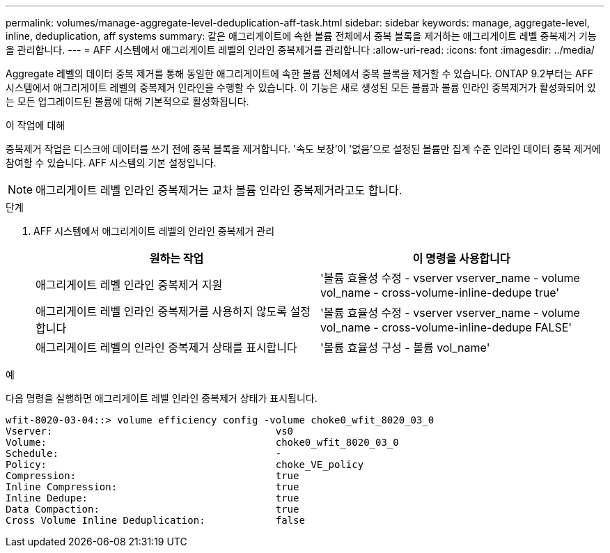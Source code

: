 ---
permalink: volumes/manage-aggregate-level-deduplication-aff-task.html 
sidebar: sidebar 
keywords: manage, aggregate-level, inline, deduplication, aff systems 
summary: 같은 애그리게이트에 속한 볼륨 전체에서 중복 블록을 제거하는 애그리게이트 레벨 중복제거 기능을 관리합니다. 
---
= AFF 시스템에서 애그리게이트 레벨의 인라인 중복제거를 관리합니다
:allow-uri-read: 
:icons: font
:imagesdir: ../media/


[role="lead"]
Aggregate 레벨의 데이터 중복 제거를 통해 동일한 애그리게이트에 속한 볼륨 전체에서 중복 블록을 제거할 수 있습니다. ONTAP 9.2부터는 AFF 시스템에서 애그리게이트 레벨의 중복제거 인라인을 수행할 수 있습니다. 이 기능은 새로 생성된 모든 볼륨과 볼륨 인라인 중복제거가 활성화되어 있는 모든 업그레이드된 볼륨에 대해 기본적으로 활성화됩니다.

.이 작업에 대해
중복제거 작업은 디스크에 데이터를 쓰기 전에 중복 블록을 제거합니다. '속도 보장'이 '없음'으로 설정된 볼륨만 집계 수준 인라인 데이터 중복 제거에 참여할 수 있습니다. AFF 시스템의 기본 설정입니다.

[NOTE]
====
애그리게이트 레벨 인라인 중복제거는 교차 볼륨 인라인 중복제거라고도 합니다.

====
.단계
. AFF 시스템에서 애그리게이트 레벨의 인라인 중복제거 관리
+
[cols="2*"]
|===
| 원하는 작업 | 이 명령을 사용합니다 


 a| 
애그리게이트 레벨 인라인 중복제거 지원
 a| 
'볼륨 효율성 수정 - vserver vserver_name - volume vol_name - cross-volume-inline-dedupe true'



 a| 
애그리게이트 레벨 인라인 중복제거를 사용하지 않도록 설정합니다
 a| 
'볼륨 효율성 수정 - vserver vserver_name - volume vol_name - cross-volume-inline-dedupe FALSE'



 a| 
애그리게이트 레벨의 인라인 중복제거 상태를 표시합니다
 a| 
'볼륨 효율성 구성 - 볼륨 vol_name'

|===


.예
다음 명령을 실행하면 애그리게이트 레벨 인라인 중복제거 상태가 표시됩니다.

[listing]
----

wfit-8020-03-04::> volume efficiency config -volume choke0_wfit_8020_03_0
Vserver:                                      vs0
Volume:                                       choke0_wfit_8020_03_0
Schedule:                                     -
Policy:                                       choke_VE_policy
Compression:                                  true
Inline Compression:                           true
Inline Dedupe:                                true
Data Compaction:                              true
Cross Volume Inline Deduplication:            false
----